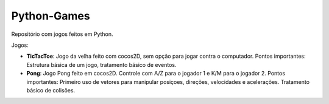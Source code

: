Python-Games
============

Repositório com jogos feitos em Python.

Jogos:

- **TicTacToe**: Jogo da velha feito com cocos2D, sem opção para jogar contra o
  computador. Pontos importantes: Estrutura básica de um jogo, tratamento básico
  de eventos.
- **Pong**: Jogo Pong feito em cocos2D. Controle com A/Z para o jogador 1 e K/M
  para o jogador 2. Pontos importantes: Primeiro uso de vetores para manipular
  posiçoes, direções, velocidades e acelerações. Tratamento básico de colisões.
